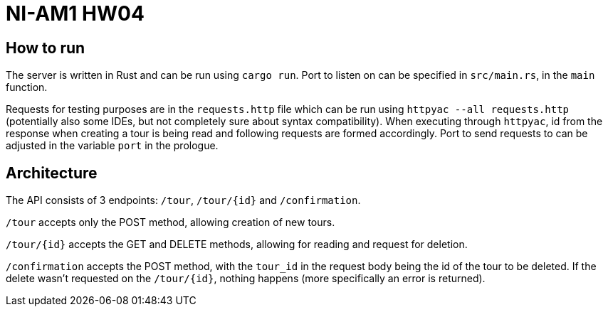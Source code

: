 = NI-AM1 HW04

== How to run

The server is written in Rust and can be run using `cargo run`.
Port to listen on can be specified in `src/main.rs`, in the `main` function.

Requests for testing purposes are in the `requests.http` file which can be run using `httpyac --all requests.http`
(potentially also some IDEs, but not completely sure about syntax compatibility).
When executing through `httpyac`, id from the response when creating a tour is being read and following requests are formed accordingly.
Port to send requests to can be adjusted in the variable `port` in the prologue.

== Architecture

The API consists of 3 endpoints: `/tour`, `/tour/{id}` and `/confirmation`.

`/tour` accepts only the POST method, allowing creation of new tours.

`/tour/{id}` accepts the GET and DELETE methods, allowing for reading and request for deletion.

`/confirmation` accepts the POST method, with the `tour_id` in the request body being the id of the tour to be deleted.
If the delete wasn't requested on the `/tour/{id}`, nothing happens (more specifically an error is returned).

